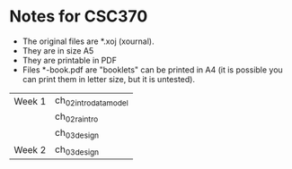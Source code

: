 * Notes for CSC370

- The original files are *.xoj (xournal). 
- They are in size A5
- They are printable in PDF 
- Files *-book.pdf are "booklets" can be printed in A4
  (it is possible you can print them in letter size, but it is untested).


| Week 1 | ch_02_intro_data_model |
|        | ch_02_ra_intro         |
|        | ch_03_design           |
| Week 2 | ch_03_design           |



